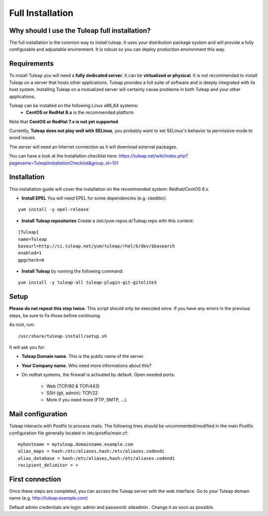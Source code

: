 Full Installation
=================

Why should I use the Tuleap full installation?
----------------------------------------------

The full installation is the common way to install tuleap.
It uses your distribution package system and will provide a fully configurable and adjustable
environment. It is robust so you can deploy production environment this way.


Requirements
------------

To install Tuleap you will need a **fully dedicated server**. It can be **virtualized or physical**.
It is not recommended to install Tuleap on a server that hosts other applications. Tuleap provides
a full suite of software and is deeply integrated with its host system. Installing Tuleap on a mutualized server
will certainly cause probleme in both Tuleap and your other applications.

Tuleap can be installed on the following Linux x86_64 systems:
 -  **CentOS or RedHat 6.x** is the recommended platform

Note that **CentOS or RedHat 7.x is not yet supported**.

Currently, **Tuleap does not play well with SELinux**, you probably want to set SELinux's behavior to permissive mode to avoid issues.

The server will need an Internet connection as it will download external packages.

You can have a look at the Installation checklist here: https://tuleap.net/wiki/index.php?pagename=TuleapInstallationChecklist&group_id=101

.. _tuleap_installation:

Installation
------------

This installation guide will cover the installation on the recommended system: Redhat/CentOS 6.x.

-  **Install EPEL** You will need EPEL for some dependencies (e.g. ckeditor).

::

    yum install -y epel-release


-  **Install Tuleap repositories** Create a /etc/yum.repos.d/Tuleap.repo with this content:

::

    [Tuleap]
    name=Tuleap
    baseurl=http://ci.tuleap.net/yum/tuleap/rhel/6/dev/$basearch
    enabled=1
    gpgcheck=0

-  **Install Tuleap** by running the following command:

::


    yum install -y tuleap-all tuleap-plugin-git-gitolite3


Setup
-----

**Please do not repeat this step twice**. This script should only be executed once. If you have any errors in the previous steps, be sure to fix those before continuing.

As root, run:

::

     /usr/share/tuleap-install/setup.sh

It will ask you for:

-  **Tuleap Domain name**. This is the public name of the server.

-  **Your Company name**. Who need more informations about this?

-  On redhat systems, the firewall is activated by default. Open needed ports:

    -  Web (TCP/80 & TCP/443)

    -  SSH (git, admin): TCP/22

    -  More if you need more (FTP, SMTP, ...).

Mail configuration
------------------
Tuleap interacts with Postfix to process mails. The following lines should be uncommented/modified in
the main Postfix configuration file generally located in /etc/postfix/main.cf:

::

     myhostname = mytuleap.domainname.example.com
     alias_maps = hash:/etc/aliases,hash:/etc/aliases.codendi
     alias_database = hash:/etc/aliases,hash:/etc/aliases.codendi
     recipient_delimiter = +

First connection
----------------

Once these steps are completed, you can access the Tuleap server with the web interface. Go to your Tuleap domain name (e.g. http://tuleap.example.com)

Default admin credentials are login: admin and password: siteadmin . Change it as soon as possible.
